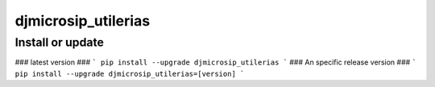 djmicrosip_utilerias
==========================

Install or update
-------

### latest version ###
```
pip install --upgrade djmicrosip_utilerias
```
### An specific release version ###
```
pip install --upgrade djmicrosip_utilerias=[version]
```